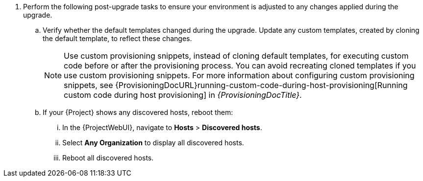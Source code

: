 . Perform the following post-upgrade tasks to ensure your environment is adjusted to any changes applied during the upgrade.
.. Verify whether the default templates changed during the upgrade.
Update any custom templates, created by cloning the default template, to reflect these changes.
+
[NOTE]
====
Use custom provisioning snippets, instead of cloning default templates, for executing custom code before or after the provisioning process.
You can avoid recreating cloned templates if you use custom provisioning snippets.
For more information about configuring custom provisioning snippets, see {ProvisioningDocURL}running-custom-code-during-host-provisioning[Running custom code during host provisioning] in _{ProvisioningDocTitle}_.
====
.. If your {Project} shows any discovered hosts, reboot them:
... In the {ProjectWebUI}, navigate to *Hosts* > *Discovered hosts*.
... Select *Any Organization* to display all discovered hosts.
... Reboot all discovered hosts.
